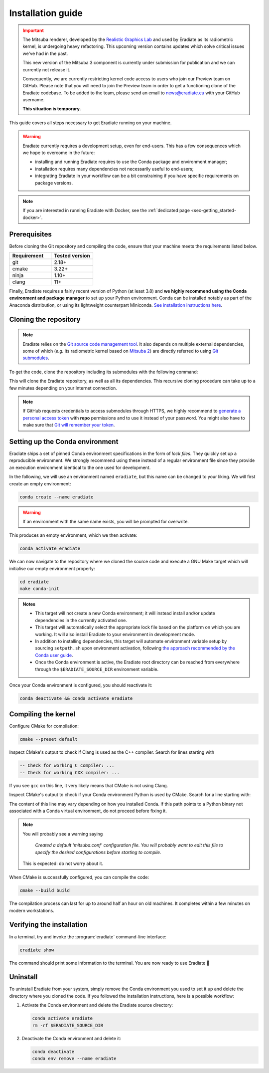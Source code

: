 .. _sec-getting_started-install:

Installation guide
==================

.. admonition:: Important
   :class: warning

   The Mitsuba renderer, developed by the
   `Realistic Graphics Lab <https://rgl.epfl.ch>`_ and used by Eradiate as its
   radiometric kernel, is undergoing heavy refactoring. This upcoming version
   contains updates which solve critical issues we've had in the past.

   This new version of the Mitsuba 3 component is currently under submission for
   publication and we can currently not release it.

   Consequently, we are currently restricting kernel code access to users who
   join our Preview team on GitHub. Please note that you will need to join the
   Preview team in order to get a functioning clone of the Eradiate codebase. To
   be added to the team, please send an email to news@eradiate.eu with your
   GitHub username.

   **This situation is temporary.**

This guide covers all steps necessary to get Eradiate running on your machine.

.. warning::

   Eradiate currently requires a development setup, even for end-users. This has
   a few consequences which we hope to overcome in the future:

   * installing and running Eradiate requires to use the Conda package and
     environment manager;
   * installation requires many dependencies not necessarily useful to
     end-users;
   * integrating Eradiate in your workflow can be a bit constraining if you have
     specific requirements on package versions.

.. note::

   If you are interested in running Eradiate with Docker, see the
   :ref:`dedicated page <sec-getting_started-docker>`.

Prerequisites
-------------

Before cloning the Git repository and compiling the code, ensure that your
machine meets the requirements listed below.

.. csv-table::
   :header: Requirement, Tested version
   :widths: 10, 10

   git,       2.18+
   cmake,     3.22+
   ninja,     1.10+
   clang,     11+

.. dropdown:: Tested configuration
   :color: info
   :icon: info

   .. tab-set::
      .. tab-item:: Linux
         :sync: linux

         Operating system: Ubuntu Linux 20.04.1.

         .. csv-table::
            :header: Requirement, Tested version
            :widths: 10, 10

            git,       2.25.1
            cmake,     3.22.2
            ninja,     1.10.0
            clang,     11.0.0-2
            libc++,    11
            libc++abi, 11
            python,    3.8.12 (miniconda3)

      .. tab-item:: macOS
         :sync: macos

         Operating system: macOS Monterey 12.0.1.

         .. csv-table::
            :header: Requirement, Tested version
            :widths: 10, 20
            :stub-columns: 1

            git,    2.32.0 (Apple Git-132)
            cmake,  3.22.1
            ninja,  1.10.2
            clang,  Apple clang version 13.0.0 (clang-1300.0.29.30)
            python, 3.8.12 (miniconda3)

.. tab-set::

   .. tab-item:: Linux
      :sync: linux

      All prerequisites except for conda can be installed through the usual
      Linux package managers. For example, using the APT package manager, which
      is used in most Debian-based distributions, like Ubuntu:

      .. code:: bash

         # Install build tools, compiler and libc++
         sudo apt install -y git cmake ninja-build clang-11 libc++-11-dev libc++abi-11-dev

         # Install libraries for image I/O
         sudo apt install -y libpng-dev zlib1g-dev libjpeg-dev

      If your Linux distribution does not include APT, please consult your
      package manager's repositories for the respective packages.

      If your CMake copy is not recent enough, there are
      `many ways <https://cliutils.gitlab.io/modern-cmake/chapters/intro/installing.html>`_
      to install an updated version, notably through pipx and Conda. Pick your
      favourite!

      .. note:: We currently recommend compiling the C++ code with Clang based on
         `upstream advice from the Mitsuba development team <https://eradiate-kernel.readthedocs.io/en/latest/src/getting_started/compiling.html#linux>`_.
         We also recommend using Clang 11 — not another version — because we also
         encountered issues building with other versions. We hope to improve
         compiler support in the future.

   .. tab-item:: macOS
      :sync: macos

      On macOS, you will need to install XCode, CMake, and
      `Ninja <https://ninja-build.org/>`_. XCode can be installed from the App
      Store. Make sure that your copy of the XCode is up-to-date. CMake and
      Ninja can be installed with the `Homebrew package manager <https://brew.sh/>`_:

      .. code:: bash

         brew install cmake ninja

      Additionally, running the Xcode command line tools once might be
      necessary:

      .. code:: bash

         xcode-select --install

Finally, Eradiate requires a fairly recent version of Python (at least 3.8)
and **we highly recommend using the Conda environment and package  manager** to
set up your Python environment. Conda can be installed notably as part of the
Anaconda distribution, or using its lightweight counterpart Miniconda.
`See installation instructions here <https://docs.conda.io/projects/conda/en/latest/user-guide/install/index.html>`_.

.. _sec-getting_started-install-cloning:

Cloning the repository
----------------------

.. note::

   Eradiate relies on the `Git source code management tool <https://git-scm.com/>`_.
   It also depends on multiple external dependencies, some of which (*e.g.* its
   radiometric kernel based on
   `Mitsuba 2 <https://github.com/mitsuba-renderer/mitsuba2>`_) are directly
   referred to using
   `Git submodules <https://git-scm.com/book/en/v2/Git-Tools-Submodules>`_.

To get the code, clone the repository including its submodules with the
following command:

.. tab-set::

   .. tab-item:: Public branch (users)

      .. code:: bash

         git clone --recursive --branch public https://github.com/eradiate/eradiate

   .. tab-item:: Main branch (developers)

      .. code:: bash

         git clone --recursive https://github.com/eradiate/eradiate

This will clone the Eradiate repository, as well as all its dependencies.
This recursive cloning procedure can take up to a few minutes depending on
your Internet connection.

.. note::

   If GitHub requests credentials to access submodules through HTTPS, we highly
   recommend to `generate a personal access token <https://docs.github.com/en/authentication/keeping-your-account-and-data-secure/creating-a-personal-access-token>`_
   with **repo** permissions and to use it instead of your password. You might
   also have to make sure that `Git will remember your token <https://git-scm.com/book/en/v2/Git-Tools-Credential-Storage>`_.

.. _sec-getting_started-install-setup_conda:

Setting up the Conda environment
--------------------------------

Eradiate ships a set of pinned Conda environment specifications in the form of
*lock files*. They quickly set up a reproducible environment. We strongly
recommend using these instead of a regular environment file since they provide
an execution environment identical to the one used for development.

In the following, we will use an environment named ``eradiate``, but this name
can be changed to your liking. We will first create an empty environment:

.. code:: bash

   conda create --name eradiate

.. warning::
   If an environment with the same name exists, you will be prompted for
   overwrite.

This produces an empty environment, which we then activate:

.. code:: bash

   conda activate eradiate

We can now navigate to the repository where we cloned the source code and
execute a GNU Make target which will initialise our empty environment properly:

.. code:: bash

   cd eradiate
   make conda-init

.. admonition:: Notes

   * This target will not create a new Conda environment; it will instead
     install and/or update dependencies in the currently activated one.
   * This target will automatically select the appropriate lock file based
     on the platform on which you are working. It will also install Eradiate to
     your environment in development mode.
   * In addition to installing dependencies, this target will automate
     environment variable setup by sourcing ``setpath.sh`` upon environment
     activation, following
     `the approach recommended by the Conda user guide <https://docs.conda.io/projects/conda/en/latest/user-guide/tasks/manage-environments.html#saving-environment-variables>`_.
   * Once the Conda environment is active, the Eradiate root directory can
     be reached from everywhere through the ``$ERADIATE_SOURCE_DIR`` environment
     variable.

Once your Conda environment is configured, you should reactivate it:

.. code:: bash

   conda deactivate && conda activate eradiate

.. _sec-getting_started-install-compiling:

Compiling the kernel
--------------------

Configure CMake for compilation:

.. code:: bash

   cmake --preset default

.. dropdown:: CMake Error: The source directory "..." does not exist
   :color: info
   :icon: info

   This most probably means that your CMake version is too old
   (see `Prerequisites`_). At this stage, you might also install CMake in your
   Conda environment:

   .. code:: bash

      conda install "cmake>=3.22"

Inspect CMake's output to check if Clang is used as the C++ compiler. Search for
lines starting with

.. code::

   -- Check for working C compiler: ...
   -- Check for working CXX compiler: ...

If you see ``gcc`` on this line, it very likely means that CMake is not using
Clang.

.. dropdown:: If Clang is not used by CMake ...
   :color: info
   :icon: info

   If Clang is not used by CMake (this is very common on Linux systems, less
   likely on macOS), you have to explicitly define Clang as your C++ compiler.
   This can be achieved by modifying environment variables:

   .. tab-set::

      .. tab-item:: Linux
         :sync: linux

         .. code:: bash

            export CC=clang-11
            export CXX=clang++-11

      .. tab-item:: macOS
         :sync: macos

         .. code:: bash

            export CC=clang
            export CXX=clang++

   You might want to add these commands to your environment profile loading
   script. If you don't want to modify your environment variables, you can
   alternatively specify compilers during CMake configuration using CMake
   variables:

   .. tab-set::

      .. tab-item:: Linux
         :sync: linux

          .. code:: bash

             cmake --preset default -DCMAKE_C_COMPILER=clang-11 -DCMAKE_CXX_COMPILER=clang++-11

      .. tab-item:: macOS
         :sync: macos

          .. code:: bash

             cmake --preset default -DCMAKE_C_COMPILER=clang -DCMAKE_CXX_COMPILER=clang++

Inspect CMake's output to check if your Conda environment Python is used by
CMake. Search for a line starting with:

.. tab-set::

      .. tab-item:: Linux
         :sync: linux

         .. code::

            -- Found Python: /home/<username>/miniconda3/envs/eradiate/...

      .. tab-item:: macOS
         :sync: macos

         .. code::

            -- Found Python: /Users/<username>/miniconda3/envs/eradiate/...

The content of this line may vary depending on how you installed Conda. If
this path points to a Python binary not associated with a Conda virtual
environment, do not proceed before fixing it.

.. dropdown:: If the wrong Python binary is used by CMake ...
   :color: info
   :icon: info

   It probably means you have not activated your Conda environment:

   .. code:: bash

      conda activate eradiate

.. note::

   You will probably see a warning saying

       *Created a default 'mitsuba.conf' configuration file.  You will
       probably want to edit this file to specify the desired configurations
       before starting to compile.*

   This is expected: do not worry about it.

When CMake is successfully configured, you can compile the code:

.. code:: bash

   cmake --build build

The compilation process can last for up to around half an hour on old machines.
It completes within a few minutes on modern workstations.

.. _sec-getting_started-install-verify_installation:

Verifying the installation
--------------------------

In a terminal, try and invoke the :program:`eradiate` command-line interface:

.. code:: bash

   eradiate show

The command should print some information to the terminal. You are now ready to
use Eradiate |smile|

.. |smile| unicode:: U+1F642

.. dropdown:: If you get a jit_cuda_compile() error ...
   :color: info
   :icon: info

   Eradiate does not use any CUDA variant of Mitsuba. You can therefore
   hide your graphics card by setting

   .. code:: bash

      export CUDA_VISIBLE_DEVICES=""

   Even doing so, you might still see a CUDA-related warning upon importing
   Eradiate. This is not a concern and it should be fixed in the future.

Uninstall
---------

To uninstall Eradiate from your system, simply remove the Conda environment you
used to set it up and delete the directory where you cloned the code. If you
followed the installation instructions, here is a possible workflow:

1. Activate the Conda environment and delete the Eradiate source directory:

   .. code:: bash
   
      conda activate eradiate
      rm -rf $ERADIATE_SOURCE_DIR

2. Deactivate the Conda environment and delete it:

   .. code:: bash
   
      conda deactivate
      conda env remove --name eradiate
